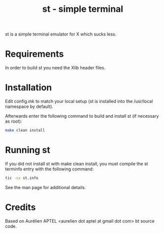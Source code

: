 #+TITLE: st - simple terminal

st is a simple terminal emulator for X which sucks less.

* Requirements

In order to build st you need the Xlib header files.

* Installation

Edit config.mk to match your local setup (st is installed into the /usr/local
namespace by default).

Afterwards enter the following command to build and install st (if necessary as
root):

#+BEGIN_SRC bash
make clean install
#+END_SRC

* Running st

If you did not install st with make clean install, you must compile
the st terminfo entry with the following command:

#+BEGIN_SRC bash
tic -sx st.info
#+END_SRC

See the man page for additional details.

* Credits

Based on Aurélien APTEL <aurelien dot aptel at gmail dot com> bt source code.
